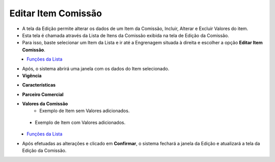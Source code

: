 Editar Item Comissão
####################
- A tela da Edição permite alterar os dados de um Item da Comissão, Incluir, Alterar e Excluir Valores do item.

- Esta tela é chamada através da Lista de Itens da Comissão exibida na tela de Edição da Comissão.
- Para isso, baste selecionar um Item da Lista e ir até a Engrenagem situada à direita e escolher a opção **Editar Item Comissão**.

|imagem19|
   - `Funções da Lista <lista_comissao.html#section>`__

- Após, o sistema abrirá uma janela com os dados do Item selecionado.

- **Vigência**

|imagem20|

- **Características**

|imagem21|

- **Parceiro Comercial**

|Imagem22|

- **Valores da Comissão**
   * Exemplo de Item sem Valores adicionados.
   
|imagem16|

   * Exemplo de Item com Valores adicionados.
   
|imagem23|
   * `Funções da Lista <lista_comissao.html#section>`__
- Após efetuadas as alterações e clicado em **Confirmar**, o sistema fechará a janela da Edição e atualizará a tela da Edição da Comissão.

.. |imagem16| image:: imagens/Item_Valores.png

.. |imagem19| image:: imagens/Editar_Comissao_Itens_2.png

.. |imagem20| image:: imagens/Editar_Comissao_Itens_3.png

.. |imagem21| image:: imagens/Editar_Comissao_Itens_4.png

.. |imagem22| image:: imagens/Editar_Comissao_Itens_5.png

.. |imagem23| image:: imagens/Valor_Lista.png
